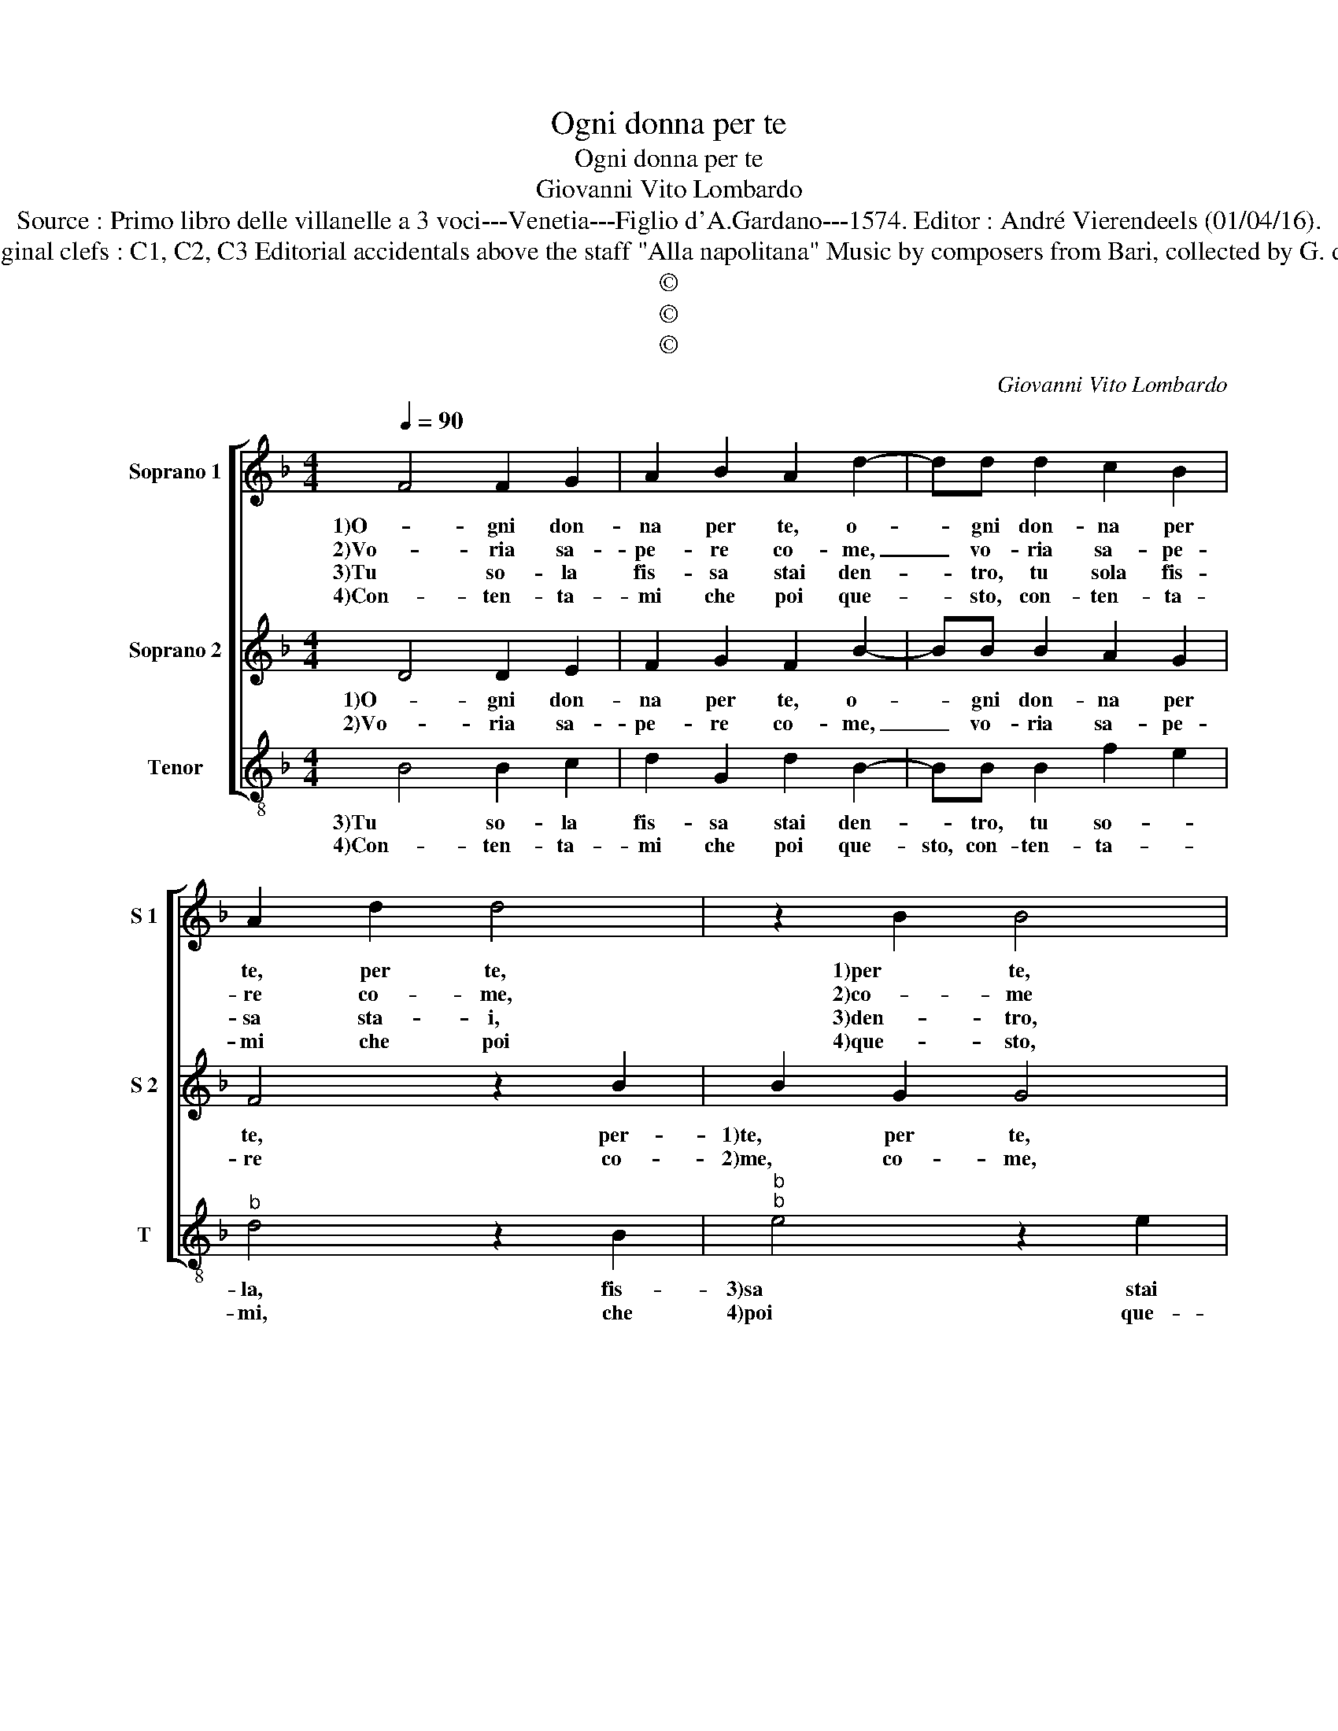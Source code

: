 X:1
T:Ogni donna per te
T:Ogni donna per te
T:Giovanni Vito Lombardo
T:Source : Primo libro delle villanelle a 3 voci---Venetia---Figlio d'A.Gardano---1574. Editor : André Vierendeels (01/04/16).
T:Notes : Original clefs : C1, C2, C3 Editorial accidentals above the staff "Alla napolitana" Music by composers from Bari, collected by G. de Antiquis  
T:©
T:©
T:©
C:Giovanni Vito Lombardo
Z:©
%%score [ 1 2 3 ]
L:1/8
Q:1/4=90
M:4/4
K:F
V:1 treble nm="Soprano 1" snm="S 1"
V:2 treble nm="Soprano 2" snm="S 2"
V:3 treble-8 nm="Tenor" snm="T"
V:1
 F4 F2 G2 | A2 B2 A2 d2- | dd d2 c2 B2 | A2 d2 d4 | z2 B2 B4 | z2 c2 c3 B | A2 G2 A4 |[M:2/4] G4 :: %8
w: 1)O- gni don-|na per te, o-|* gni don- na per|te, per te,|1)per te,|per te po-|st'ho'in o- bli-|o,|
w: 2)Vo- ria sa-|pe- re co- me,|_ vo- ria sa- pe-|re co- me,|2)co- me|co- me mi|tro- * vi-|o,|
w: 3)Tu so- la|fis- sa stai den-|* tro, tu sola fis-|sa sta- i,|3)den- tro,|den- tr'al _|_ cor mi-|o,|
w: 4)Con- ten- ta-|mi che poi que-|* sto, con- ten- ta-|mi che poi|4)que- sto,|que- sto _|_ de- si-|o,|
 z4 |[M:3/4] c4 A2- |[M:4/4] A2 F2 B4 | z2 B2 G2 G2 | A3 A A2 A2 | B2 B2 G4 | G2 B4 A2 | G2 F2 G4 | %16
w: |1)e per|_ no- vi,|per no- vi|ac- ci- den- ti|non ti veg-|1)gio, non ti|veg- * *|
w: |2)in gra-|* ti- a|in gra- tia|vo- stra'e s'al- tri|vi ten seg-|2)gio, al- tri|vi ten seg-|
w: |3)che se|_ nel tuo,|che se nel|tuo io sol non|hag- gio'l preg-|3)gio, non hag-|gio'l preg- *|
w: |4)che ben|_ di- ce'l,|che ben di-|ce'l pro- ver- bio|che tu fa-|4)i, che tu|fa- * *|
 F4 c4 | B4 A2 G2- | GABc d4 | d4 c4 | B4 A4 | G2 B4 A2 | d2 d2 c4 | c2 d4 c2 | c4 B2 A2- | %25
w: gio, ahi,|ria for- tu-|* * * * na,|1)ahi, for-|tu- na|che mi puo|far peg- gio,|che mi puo|1)far peg- *|
w: gio, ahi,|ria for- tu-|* * * * na,|2)ahi, for-|tu- na|che mi puo|far peg- gio,|che mi puo|2)far peg- *|
w: gio, ahi,|ria for- tu-|* * * * na|3)ahi, for-|tu- na|che mi puo|far peg- gio,|che mi puo|3)far peg- *|
w: i, ch'A-|mo- re vec-|* * * * chio|4)ch'A- mo-|re vec-|chio non si|scor- da mai,|non si scor-|4)da mai, scor-|
 A2 GF G4 |[M:2/4] F4 :| %27
w: * * * gi-|o.|
w: * * * gi-|o.|
w: * * * gi-|o.|
w: * * * da|mai.|
V:2
 D4 D2 E2 | F2 G2 F2 B2- | BB B2 A2 G2 | F4 z2 B2 | B2 G2 G4 | z2 G2 G2 F2 |"^#" F2 G4 F2 | %7
w: 1)O- gni don-|na per te, o-|* gni don- na per|te, per-|1)te, per te,|per te po-|st'ho'in o- bli-|
w: 2)Vo- ria sa-|pe- re co- me,|_ vo- ria sa- pe-|re co-|2)me, co- me,|co- me mi|tro- vi- *|
[M:2/4] G4 :: G2 E2- |[M:3/4] E2 C4 |[M:4/4] F4 F2 D2- | D2 G4 E2 | F3 F F2 F2 | D2 D2 E4 | %14
w: o,|e per|1) no-|vi'ac- ci- den-|* ti, e|per no- vi'ac- ci-|den- ti non|
w: o,|in gra-|2)- ti-|a, in gra-|* ti- a|vo- stra'e s'al- tri|vi ten seg-|
 E2 D2 E2 F2 | E2 F4 E2 | F2 A4 G2- | G2 F2 _E4 | D4 B4- | B2 A4 G2- | G2 FE F4 | G4 F3 F | %22
w: 1)ti veg- gio, non|ti veg- *|gio, ahi, ria|_ for- tu-|na, ahi,|1) for- tu-|* * * na|che mi puo|
w: 2)gio, al- tri vi|ten seg- *|gio, ahi, ria|_ for- tu-|na, ahi,|2) for- tu-|* * * na|che mi puo|
 B2 B2 A4 | A2 B4 A2- | A2 G4 F2 | E2 F4 E2 |[M:2/4] F4 :| %27
w: far peg- gio,|che mi puo|1) far peg-|gi- * *|o.|
w: far peg- gio,|che mi puo|2) far peg-|gi- * *|o.|
V:3
 B4 B2 c2 | d2 G2 d2 B2- | BB B2 f2 e2 |"^b" d4 z2 B2 |"^b""^b" e4 z2 e2 | c6 c2 |"^b" d2 e2 d4 | %7
w: 3)Tu so- la|fis- sa stai den-|* tro, tu so- *|la, fis-|3)sa stai|den- tr'al|cor mi- *|
w: 4)Con- ten- ta-|mi che poi que-|sto, con- ten- ta- *|mi, che|4)poi que-|sto de-|* * si-|
[M:2/4] G4 :: c4 |[M:3/4] A4 F2- |[M:4/4] F2 B2 z2 B2 | G4 c4 | F3 F F2 F2 | B2 B2 c4 | c2 G4 F2 | %15
w: o,|che|3)se nel|_ tuo, che|se nel|tuo io sol non|hag- gio'l preg-|3)gio, non hag-|
w: o,|che|4)ben di-|* ce'l, che|ben di-|ce'l pro- ver- bio|che tu fa-|4)i, che tu|
 c2 d2 c4 | F2 f4 _e2- | e2 d2 c4 | G4 z2 g2- | g2 f4 e2 | d8 | G4 d3 d | B2 B2 f4 | f2 B4 F2 | %24
w: gio'l preg- *|gio, ahi, ria|_ for- tu-|na, ahi,|3) ria for-|tu-|na, che mi|puo far peg-|gio, che mi|
w: fa- * *|i, ch'A- mo-|* re vec-|chio, ch'A-|4)- mo- re|vec-|chio, non si|scor- da ma-|i, non si|
 c4 d4 | c8 |[M:2/4] F4 :| %27
w: 3)far peg-|gi-|o.|
w: 4)scor- da|ma-|i.|

